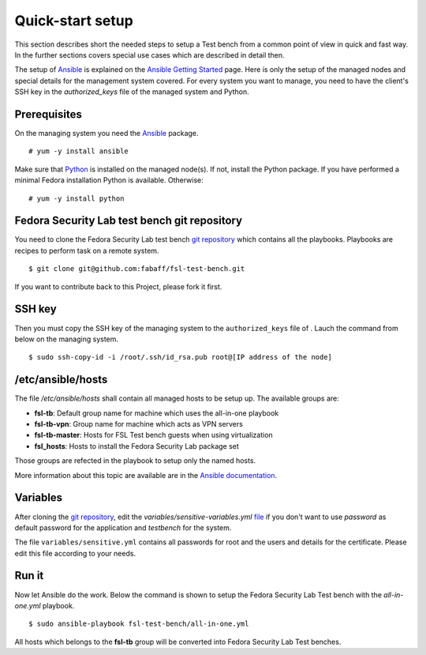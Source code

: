 .. -*- mode: rst -*-

.. _installation-quick-start:

.. _Ansible: http://ansible.cc/
.. _Ansible documentation: http://ansible.cc/docs/patterns.html
.. _Ansible Getting Started: http://ansible.cc/docs/gettingstarted.html
.. _Python: http://www.python.org/
.. _git repository: https://github.com/fabaff/fsl-test-bench
.. _file: https://github.com/fabaff/fsl-test-bench/blob/master/variables/sensitive-variables.yml

Quick-start setup
=================
This section describes short the needed steps to setup a Test bench from a
common point of view in quick and fast way. In the further sections covers 
special use cases which are described in detail then.

The setup of `Ansible`_ is explained on the `Ansible Getting Started`_ page.
Here is only the setup of the managed nodes and special details for the
management system covered. For every system you want to manage, you need to
have the client's SSH key in the *authorized_keys* file of the managed system
and Python.

Prerequisites
-------------
On the managing system you need the `Ansible`_ package. ::

    # yum -y install ansible

Make sure that `Python`_ is installed on the managed node(s). If not, install
the Python package. If you have performed a minimal Fedora installation Python
is available. Otherwise: ::

    # yum -y install python

.. The playbooks will using DNF as package management software instead of yum soon.

Fedora Security Lab test bench git repository
---------------------------------------------
You need to clone the Fedora Security Lab test bench `git repository`_
which contains all the playbooks. Playbooks are recipes to perform
task on a remote system. ::

    $ git clone git@github.com:fabaff/fsl-test-bench.git

If you want to contribute back to this Project, please fork it first.

SSH key
-------
Then you must copy the SSH key of the managing system to the ``authorized_keys``
file of . Lauch the command from below on the managing system. ::

    $ sudo ssh-copy-id -i /root/.ssh/id_rsa.pub root@[IP address of the node]

/etc/ansible/hosts
------------------
The file */etc/ansible/hosts* shall contain all managed hosts to be setup up.
The available groups are: 

- **fsl-tb**: Default group name for machine which uses the all-in-one playbook
- **fsl-tb-vpn**: Group name for machine which acts as VPN servers
- **fsl-tb-master**: Hosts for FSL Test bench guests when using virtualization
- **fsl_hosts**: Hosts to install the Fedora Security Lab package set

Those groups are refected in the playbook to setup only the named hosts.

More information about this topic are available are in the 
`Ansible documentation`_.

Variables
---------
After cloning the `git repository`_, edit the `variables/sensitive-variables.yml`
`file`_ if you don't want to use *password* as default password for the 
application and *testbench* for the system.

The file ``variables/sensitive.yml`` contains all passwords for root and the 
users and details for the certificate. Please edit this file according to your
needs.

Run it
------
Now let Ansible do the work. Below the command is shown to setup the Fedora
Security Lab Test bench with the `all-in-one.yml` playbook. ::

    $ sudo ansible-playbook fsl-test-bench/all-in-one.yml

All hosts which belongs to the **fsl-tb** group will be converted into Fedora
Security Lab Test benches.

